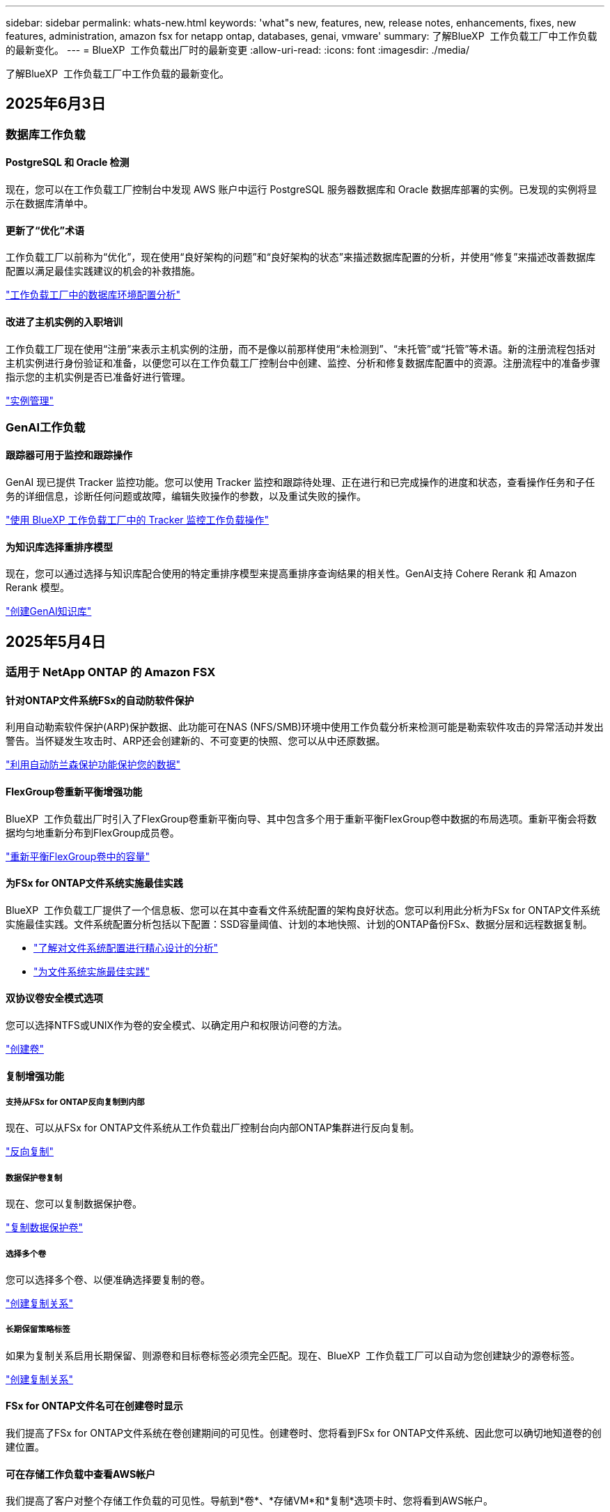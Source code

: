 ---
sidebar: sidebar 
permalink: whats-new.html 
keywords: 'what"s new, features, new, release notes, enhancements, fixes, new features, administration, amazon fsx for netapp ontap, databases, genai, vmware' 
summary: 了解BlueXP  工作负载工厂中工作负载的最新变化。 
---
= BlueXP  工作负载出厂时的最新变更
:allow-uri-read: 
:icons: font
:imagesdir: ./media/


[role="lead"]
了解BlueXP  工作负载工厂中工作负载的最新变化。



== 2025年6月3日



=== 数据库工作负载



==== PostgreSQL 和 Oracle 检测

现在，您可以在工作负载工厂控制台中发现 AWS 账户中运行 PostgreSQL 服务器数据库和 Oracle 数据库部署的实例。已发现的实例将显示在数据库清单中。



==== 更新了“优化”术语

工作负载工厂以前称为“优化”，现在使用“良好架构的问题”和“良好架构的状态”来描述数据库配置的分析，并使用“修复”来描述改善数据库配置以满足最佳实践建议的机会的补救措施。

link:https://docs.netapp.com/us-en/workload-databases/optimize-overview.html["工作负载工厂中的数据库环境配置分析"]



==== 改进了主机实例的入职培训

工作负载工厂现在使用“注册”来表示主机实例的注册，而不是像以前那样使用“未检测到”、“未托管”或“托管”等术语。新的注册流程包括对主机实例进行身份验证和准备，以便您可以在工作负载工厂控制台中创建、监控、分析和修复数据库配置中的资源。注册流程中的准备步骤指示您的主机实例是否已准备好进行管理。

link:https://docs.netapp.com/us-en/workload-databases/manage-instance.html["实例管理"]



=== GenAI工作负载



==== 跟踪器可用于监控和跟踪操作

GenAI 现已提供 Tracker 监控功能。您可以使用 Tracker 监控和跟踪待处理、正在进行和已完成操作的进度和状态，查看操作任务和子任务的详细信息，诊断任何问题或故障，编辑失败操作的参数，以及重试失败的操作。

link:https://docs.netapp.com/us-en/workload-genai/general/monitor-operations.html["使用 BlueXP 工作负载工厂中的 Tracker 监控工作负载操作"]



==== 为知识库选择重排序模型

现在，您可以通过选择与知识库配合使用的特定重排序模型来提高重排序查询结果的相关性。GenAI支持 Cohere Rerank 和 Amazon Rerank 模型。

link:https://docs.netapp.com/us-en/workload-genai/knowledge-base/create-knowledgebase.html["创建GenAI知识库"]



== 2025年5月4日



=== 适用于 NetApp ONTAP 的 Amazon FSX



==== 针对ONTAP文件系统FSx的自动防软件保护

利用自动勒索软件保护(ARP)保护数据、此功能可在NAS (NFS/SMB)环境中使用工作负载分析来检测可能是勒索软件攻击的异常活动并发出警告。当怀疑发生攻击时、ARP还会创建新的、不可变更的快照、您可以从中还原数据。

link:https://docs.netapp.com/us-en/workload-fsx-ontap/ransomware-protection.html["利用自动防兰森保护功能保护您的数据"]



==== FlexGroup卷重新平衡增强功能

BlueXP  工作负载出厂时引入了FlexGroup卷重新平衡向导、其中包含多个用于重新平衡FlexGroup卷中数据的布局选项。重新平衡会将数据均匀地重新分布到FlexGroup成员卷。

link:https://docs.netapp.com/us-en/workload-fsx-ontap/rebalance-volume.html["重新平衡FlexGroup卷中的容量"]



==== 为FSx for ONTAP文件系统实施最佳实践

BlueXP  工作负载工厂提供了一个信息板、您可以在其中查看文件系统配置的架构良好状态。您可以利用此分析为FSx for ONTAP文件系统实施最佳实践。文件系统配置分析包括以下配置：SSD容量阈值、计划的本地快照、计划的ONTAP备份FSx、数据分层和远程数据复制。

* link:https://docs.netapp.com/us-en/workload-fsx-ontap/configuration-analysis.html["了解对文件系统配置进行精心设计的分析"]
* link:https://docs.netapp.com/us-en/workload-fsx-ontap/improve-configurations.html["为文件系统实施最佳实践"]




==== 双协议卷安全模式选项

您可以选择NTFS或UNIX作为卷的安全模式、以确定用户和权限访问卷的方法。

link:https://docs.netapp.com/us-en/workload-fsx-ontap/create-volume.html["创建卷"]



==== 复制增强功能



===== 支持从FSx for ONTAP反向复制到内部

现在、可以从FSx for ONTAP文件系统从工作负载出厂控制台向内部ONTAP集群进行反向复制。

link:https://docs.netapp.com/us-en/workload-fsx-ontap/reverse-replication.html["反向复制"]



===== 数据保护卷复制

现在、您可以复制数据保护卷。

link:https://docs.netapp.com/us-en/workload-fsx-ontap/cascade-replication.html["复制数据保护卷"]



===== 选择多个卷

您可以选择多个卷、以便准确选择要复制的卷。

link:https://docs.netapp.com/us-en/workload-fsx-ontap/create-replication.html["创建复制关系"]



===== 长期保留策略标签

如果为复制关系启用长期保留、则源卷和目标卷标签必须完全匹配。现在、BlueXP  工作负载工厂可以自动为您创建缺少的源卷标签。

link:https://docs.netapp.com/us-en/workload-fsx-ontap/create-replication.html["创建复制关系"]



==== FSx for ONTAP文件名可在创建卷时显示

我们提高了FSx for ONTAP文件系统在卷创建期间的可见性。创建卷时、您将看到FSx for ONTAP文件系统、因此您可以确切地知道卷的创建位置。



==== 可在存储工作负载中查看AWS帐户

我们提高了客户对整个存储工作负载的可见性。导航到*卷*、*存储VM*和*复制*选项卡时、您将看到AWS帐户。



==== 链接关联增强功能

* 您可以在清单选项卡中快速关联FSx for ONTAP文件系统中的链接。
* BlueXP  工作负载工厂现在支持使用备用ONTAP用户凭据进行链接关联。




==== 支持对AWS专有信息管理器进行链接身份验证

现在、您可以选择使用AWS机密管理器中的密钥对链接进行身份验证、这样就不必使用BlueXP  工作负载工厂中存储的凭据。



==== 跟踪器响应支持

Tracker现在提供API响应、以便您可以查看与任务相关的REST API输出。

link:https://docs.netapp.com/us-en/workload-fsx-ontap/monitor-operations.html["使用Tracker监控操作"]



==== 从备份还原卷时进行容量验证

从备份还原卷时、BlueXP  工作负载出厂时会确定您是否有足够的容量进行还原、如果没有、则可以自动添加SSD存储层容量。

link:https://docs.netapp.com/us-en/workload-fsx-ontap/restore-from-backup.html["从备份还原卷"]



==== 支持备用ONTAP用户凭据

工作负载工厂现在支持使用备用ONTAP凭据集来创建文件系统、从而最大限度地降低安全风险。您可以选择一组不同的ONTAP凭据、也可以选择不为fsxadmin和vsaadmin用户提供密码、而不是仅使用fsxadmin用户。



==== 更新了权限术语

现在、工作负载出厂用户界面和文档使用"只读"来表示读取权限、使用"读写"来表示自动执行权限。



=== 数据库工作负载



==== 信息板增强功能

* 在BlueXP  工作负载出厂控制台中的选项卡之间导航时、可以使用跨帐户和跨区域视图。新视图可改进资源管理、监控和优化。
* 在信息板的*潜在节省*图块中、您将能够从Amazon El生 磁块存储切换到FSx for ONTAP或Amazon FSx for Windows File Server、从而快速查看可能节省的空间。




==== 可对数据库配置进行临时扫描

适用于数据库的BlueXP  工作负载工厂会自动扫描使用FSx for ONTAP存储的托管Microsoft SQL Server实例、以确定是否存在潜在的配置问题。现在、除了每日扫描之外、您还可以随时进行扫描。



==== 删除内部评估记录

在探讨了Microsoft SQL Server内部主机的节省之后、您可以选择从BlueXP  工作负载出厂时删除内部主机记录。



==== 优化增强功能



===== 克隆清理

克隆清理评估和修复可识别和管理成本高昂的旧克隆。可以从BlueXP  工作负载出厂控制台中刷新或删除60天以上的克隆。



===== 延迟和取消配置分析

某些配置可能不适用于您的数据库环境。现在、您可以选择将特定配置分析推迟30天或取消分析。



==== 删除内部评估记录

在探讨了Microsoft SQL Server内部主机的节省之后、您可以选择从BlueXP  工作负载出厂时删除内部主机记录。



==== 更新了权限术语

现在、工作负载出厂用户界面和文档使用"只读"来表示读取权限、使用"读写"来表示自动执行权限。



=== VMware工作负载



==== Amazon EC2迁移顾问改进

此版本的适用于VMware的BlueXP  工作负载工厂对Amazon EC2迁移顾问体验进行了以下改进：

*将NetApp数据基础架构洞察作为数据源*：现在、工作负载工厂可直接与NetApp数据基础架构洞察连接、以便在使用EC2迁移顾问数据收集器时收集VMware部署信息。

https://docs.netapp.com/us-en/workload-vmware/launch-onboarding-advisor-native.html["使用迁移顾问为Amazon EC2创建部署计划"]



==== 更新了权限术语

现在、工作负载出厂用户界面和文档使用"只读"来表示读取权限、使用"读写"来表示自动执行权限。



=== GenAI工作负载



==== 支持NetApp ONTAP Connector for Amazon Q

此版本的GenAI支持适用于Amazon Q的NetApp ONTAP连接器、使您能够为Amazon Q Business创建连接器。快速轻松地利用Amazon Q Business AI助理、与构建Amazon Brock的GenAI知识库相比、初始配置更少。

link:https://docs.netapp.com/us-en/workload-genai/connector/define-connector.html["为Amazon Q Business创建一个GenAI连接器"]



==== 增强了聊天模式支持

现在、GenAI还支持在知识库中使用以下聊天模式：

* link:https://docs.mistral.ai/getting-started/models/models_overview/["Mistral AI型号"^]
* link:https://docs.aws.amazon.com/bedrock/latest/userguide/titan-text-models.html["Amazon T人 文本模型"^]
* link:https://www.llama.com/docs/model-cards-and-prompt-formats/["Meta Llama模型"^]
* link:https://docs.ai21.com/["JAMBA 1.5型号"^]
* link:https://docs.cohere.com/docs/the-cohere-platform["Cohere命令模型"^]
* link:https://aws.amazon.com/bedrock/deepseek/["DeepSeek型号"^]


GenAI支持Amazon Brock支持的每个提供商的型号：link:https://docs.aws.amazon.com/bedrock/latest/userguide/models-supported.html["Amazon Brock中支持的基础模型"^]

link:https://docs.netapp.com/us-en/workload-genai/create-knowledgebase.html["创建GenAI知识库"]



==== 更新了权限术语

现在、工作负载出厂用户界面和文档使用"只读"来表示读取权限、使用"读写"来表示自动执行权限。



=== 设置和管理



==== CloudShell自动完成支持

使用BlueXP  Workload Factory CloudShell时、您可以开始键入命令、然后按Tab键查看可用选项。如果存在多种可能、命令行界面将显示建议列表。此功能可最大限度地减少错误并加快命令执行速度、从而提高工作效率。



==== 更新了权限术语

现在、工作负载出厂用户界面和文档使用"只读"来表示读取权限、使用"读写"来表示自动执行权限。



== 2025年4月4日



=== 数据库工作负载



==== 优化增强功能

在优化数据库环境时、可以使用新的优化评估、更新和显示多个资源。



===== 故障恢复能力评估

这些增强功能包括新的故障恢复能力评估、用于检查是否为数据库环境配置了数据冗余和灾难恢复功能。

* FSx for ONTAP备份：分析为SQL Server实例的卷提供服务的ONTAP文件系统FSx是否为ONTAP备份配置了计划FSx。
* 跨区域复制：评估为Microsoft SQL Server实例提供服务的ONTAP文件系统FSx是否配置了跨区域复制。




===== 计算修复

接收端扩展(RSS)修复功能可配置RSS、以便在多个处理器之间分布网络处理、并确保高效分布负载。



===== 本地快照修复

本地快照修复可为Microsoft SQL Server实例的卷设置快照策略、以便在数据丢失时保持数据库环境的弹性。

link:https://docs.netapp.com/us-en/workload-databases/optimize-configurations.html["优化配置"]



===== 支持多资源选择

在优化数据库配置时、您现在可以选择特定资源、而不是所有资源。

link:https://docs.netapp.com/us-en/workload-databases/optimize-configurations.html["优化配置"]



==== 改进了清单视图

工作负载出厂控制台中的"清单"选项卡已经过简化、因此它仅包含在Amazon FSx for NetApp ONTAP上运行的SQL Server。现在、您可以在"浏览节省量"选项卡中找到在内部部署且在Amazon Elabic Block Store和Amazon FSx for Windows File Server上运行的SQL Server。



==== 快速创建可用于PostgreSQL服务器部署

您可以使用此快速部署选项创建具有HA配置和嵌入式最佳实践的PostgreSQL服务器。

link:https://docs.netapp.com/us-en/workload-databases/create-postgresql-server.html["在BlueXP  工作负载工厂中创建PostgreSQL服务器"]



== 2025年3月30日



=== 适用于 NetApp ONTAP 的 Amazon FSX



==== 横向扩展系统的自动容量管理

现在、工作负载出厂时会扫描卷中的可用Inode、并根据配置的自动容量管理阈值增加其计数。此功能支持横向扩展系统的自动容量管理。您可以在自动容量管理过程中启用inode管理。

link:https://docs.netapp.com/us-en/workload-fsx-ontap/enable-auto-capacity-management.html["启用自动容量管理"]



==== FlexGroup重新平衡API

BlueXP  工作负载出厂时会发布FlexGroup重新平衡API、您可以通过此API执行计划来重新平衡FlexGroup中的数据。重新平衡会将数据均匀地重新分布到成员卷。

link:https://console.workloads.netapp.com/api-doc["BlueXP  工作负载出厂API文档"]



==== 复制数据表单包括使用情形

复制数据表现在包括一些用例、便于您填写表单。您可以选择以下数据复制用例之一：迁移、热灾难恢复、冷灾难恢复、归档或其他。选择使用情形后、工作负载出厂时会根据最佳实践建议相应的值。您可以接受预选值或自定义表单中的值。

link:https://docs.netapp.com/us-en/workload-fsx-ontap/create-replication.html["复制数据"]



==== 数据层策略术语变更

现在、当您在创建卷、复制数据或更新现有分层策略期间选择分层策略时、您会发现用于描述分层策略的新术语。

* _平衡(自动)_
* 成本优化(全部)_
* _性能优化(仅限Snapshot)_




==== 用于创建文件系统的安全组详细信息

在FSx for ONTAP文件系统创建过程中会创建一个安全组。现在、您可以查看安全组详细信息、包括协议、端口和角色。

link:https://docs.netapp.com/us-en/workload-fsx-ontap/create-file-system.html["创建文件系统"]



=== VMware工作负载



==== Amazon EC2迁移顾问改进

此版本的适用于VMware的BlueXP  工作负载工厂对Amazon EC2迁移顾问体验进行了多项改进：

* *增强的卷分配指导*：EC2迁移顾问的"分类"和"打包"步骤中的卷分配信息增强了可读性和可用性。系统会显示有关每个卷的更多有用信息、使您能够更好地识别卷并确定如何分配卷。
* *提高了数据收集器脚本的效率*：在为小型VM部署收集数据时、EC2迁移顾问数据收集器脚本可优化CPU利用率。


https://docs.netapp.com/us-en/workload-vmware/launch-onboarding-advisor-native.html["使用迁移顾问为Amazon EC2创建部署计划"]



=== GenAI工作负载



==== 增强了文件类型支持

此版本的GenAI引入了在从数据源中精妙设计文件时对JSON和JSONP文件格式的支持 `.json`。支持包含嵌套对象的JSON文件、但对嵌套阵列的支持有限。

link:https://docs.netapp.com/us-en/workload-genai/knowledge-base/identify-data-sources-knowledge-base.html#supported-data-source-file-formats["支持的数据源文件格式"]



==== 为外部聊天机器人示例应用程序提供国际化支持

现在、您可以轻松地将GenAI示例外部聊天机器人应用程序的用户界面更改为其他语言或区域设置。

link:https://github.com/NetApp/FSx-ONTAP-samples-scripts/tree/main/AI/GenAI-ChatBot-application-sample#netapp-workload-factory-genai-sample-application["GenAI外部示例聊天机器人应用程序"]



==== 支持Anthropic Claude Sonnet 3.7聊天模式

GenAI现在支持Anthropic Claude 3.7 Sonnet聊天模式。CLODE 3.7 Sonnet的测试版功能允许每个请求最多128K输出令牌、并支持新的计算机使用操作。将来的GenAI版本将支持CLAUDE 3.7 Sonnet扩展思维模式。

link:https://docs.netapp.com/us-en/workload-genai/knowledge-base/create-knowledgebase.html["创建GenAI知识库"]



==== 支持从通用NFS/SMB共享添加数据源

现在、您可以使用工作负载出厂API从通用NFSv3、NFSv4或SMB共享添加数据源。从NFS或SMB共享添加数据源时、知识库卷仍保留在Amazon FSx for NetApp ONTAP卷上。工作负载出厂Web UI将在未来版本中支持此功能。

link:https://console.workloads.netapp.com/api-doc["使用工作负载出厂API"^]



==== VPC对等支持

现在、您可以在同一区域部署GenAI基础架构link:https://docs.aws.amazon.com/vpc/latest/peering/what-is-vpc-peering.html["对等虚拟私有云(VPC)"^]、并使用相同的AWS帐户。您可以在VPC中部署AI引擎、然后在对等VPC中创建知识库、并选择位于对等VPC中的Amazon FSx for NetApp ONTAP文件系统。

link:https://docs.netapp.com/us-en/workload-genai/knowledge-base/create-knowledgebase.html["创建GenAI知识库"]



=== 设置和管理



==== CloudShell会报告ONTAP命令行界面命令的AI生成的错误响应

使用CloudShell时、每次发出ONTAP命令行界面命令并出现错误时、您都可以获得AI生成的错误响应、其中包括故障说明、故障原因和详细解决方案。

link:https://docs.netapp.com/us-en/workload-setup-admin/use-cloudshell.html["使用CloudShell"]



==== IAM：SimulatePermission Policy权限更新

现在、当您添加其他AWS帐户凭据或添加新工作负载功能(例如GenAI工作负载)时、您可以从工作负载出厂控制台管理此 `iam:SimulatePrincipalPolicy`权限。

link:https://docs.netapp.com/us-en/workload-setup-admin/permissions-reference.html#change-log["权限引用更改日志"]



== 2025年3月2日



=== 适用于 NetApp ONTAP 的 Amazon FSX



==== 自动容量管理改进

启用自动容量管理后、BlueXP  Workload Factory现在会每30分钟检查一次文件系统是否达到其容量阈值、而不是每2小时检查一次。

达到容量阈值时、配置的IOPS设置不再受影响。



==== 不可变更的快照

现在、您可以锁定快照、使其在特定保留期限内不可改变。锁定可防止未经授权的访问和恶意删除快照。您可以在创建快照策略期间、创建手动快照时以及创建快照之后启用不可变快照。



==== 更新不可更改的文件

现在、您可以对不可变文件配置进行以下更改：保留策略、保留期限、自动提交期限和卷附加模式。

link:https://docs.netapp.com/us-en/workload-fsx-ontap/manage-immutable-files.html["管理不可配置文件"]



==== 数据复制增强功能

* 跨帐户复制：BlueXP  工作负载出厂控制台支持在两个AWS帐户之间进行复制以及复制管理。
* 暂停和恢复复制：您可以暂停(暂停)从源卷到目标卷的计划复制更新、然后在准备就绪后恢复复制计划。暂停期间、源卷和目标卷会彼此独立、目标卷会从只读过渡到读写。
+
link:https://docs.netapp.com/us-en/workload-fsx-ontap/pause-resume-replication.html["暂停和恢复复制关系"]





==== Tracker中的CloudShell事件

现在、您可以在Tracker中跟踪CloudShell事件。

link:https://docs.netapp.com/us-en/workload-fsx-ontap/monitor-operations.html["了解如何使用Tracker监控和跟踪操作"]



=== VMware工作负载



==== Amazon EC2迁移顾问改进

此版本的适用于VMware的BlueXP  工作负载工厂对Amazon EC2迁移顾问体验进行了多项改进：

* *估计实例类型*：迁移顾问现在可以检查您的环境要求、并为每个VM提供估计的Amazon EC2实例类型。您可以选择在迁移顾问的范围步骤中包括每个VM的估计实例类型。
* *推荐Amazon EBS卷的能力*：由于特定地区的特定容量或性能需求、迁移顾问现在可以建议将数据卷迁移到Amazon Elelic Block Store (EBS)、而不是Amazon FSx for NetApp ONTAP。
* *增强型文件系统自动分配*：Amazon FSx for NetApp ONTAP文件系统分配已得到改进、可以更好地优化成本并最大限度地降低吞吐量。


https://docs.netapp.com/us-en/workload-vmware/launch-onboarding-advisor-native.html["使用迁移顾问为Amazon EC2创建部署计划"]



== 2025年2月2日



=== 设置和管理



==== BlueXP  工作负载出厂控制台中提供了CloudShell

您可以从BlueXP  工作负载出厂控制台中的任何位置访问CloudShell。通过CloudShell、您可以使用在BlueXP  帐户中提供的AWS和ONTAP凭据、并在类似于Shell的环境中执行AWS命令行界面命令或ONTAP命令行界面命令。

link:https://docs.netapp.com/us-en/workload-setup-admin/use-cloudshell.html["使用CloudShell"]



==== 更新数据库的权限

现在，以下权限在_read_模式下可用于数据库： `iam:SimulatePrincipalPolicy`。

link:https://docs.netapp.com/us-en/workload-setup-admin/permissions-reference.html#change-log["权限引用更改日志"]
